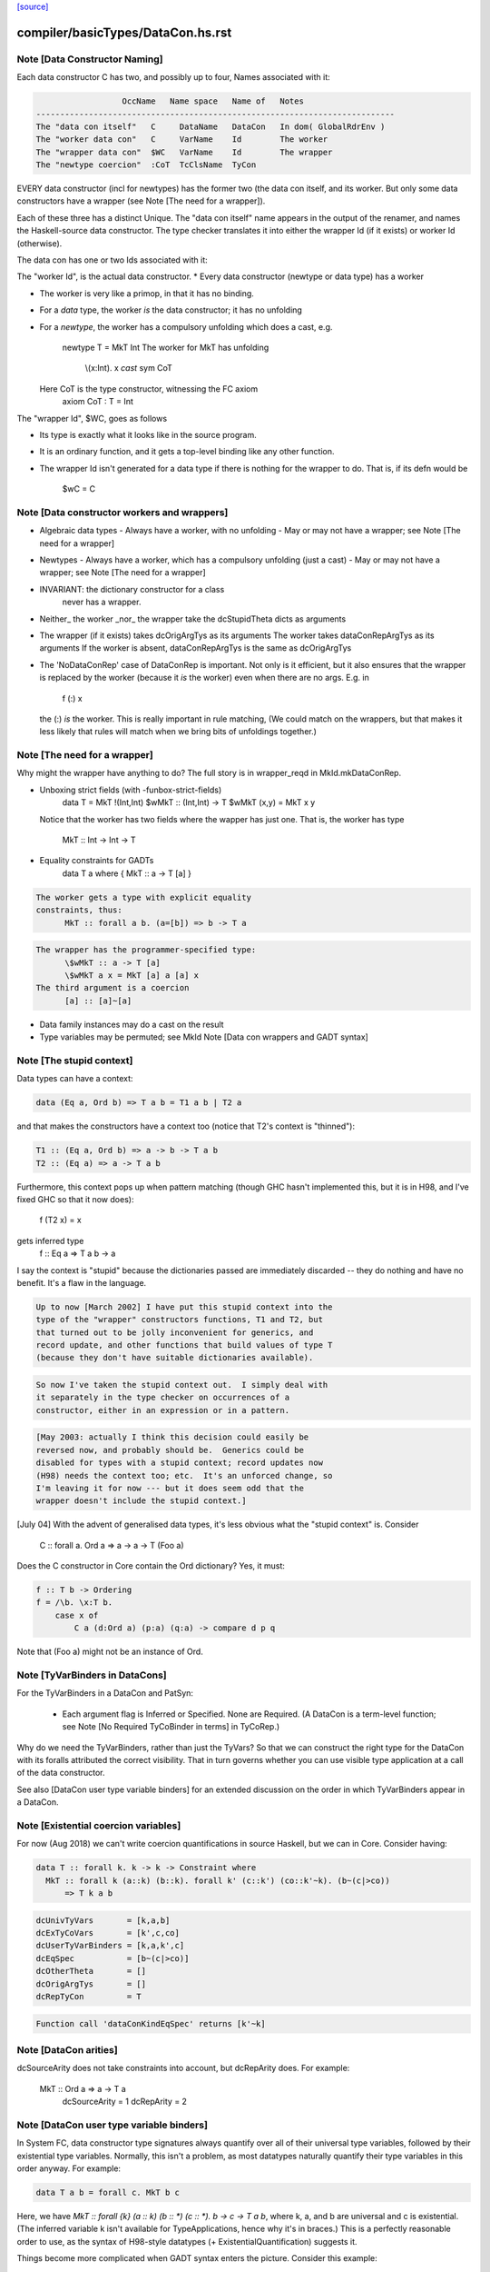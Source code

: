 `[source] <https://gitlab.haskell.org/ghc/ghc/tree/master/compiler/basicTypes/DataCon.hs>`_

====================
compiler/basicTypes/DataCon.hs.rst
====================

Note [Data Constructor Naming]
~~~~~~~~~~~~~~~~~~~~~~~~~~~~~~
Each data constructor C has two, and possibly up to four, Names associated with it:

.. code-block:: haskell

                   OccName   Name space   Name of   Notes
 ---------------------------------------------------------------------------
 The "data con itself"   C     DataName   DataCon   In dom( GlobalRdrEnv )
 The "worker data con"   C     VarName    Id        The worker
 The "wrapper data con"  $WC   VarName    Id        The wrapper
 The "newtype coercion"  :CoT  TcClsName  TyCon

EVERY data constructor (incl for newtypes) has the former two (the
data con itself, and its worker.  But only some data constructors have a
wrapper (see Note [The need for a wrapper]).

Each of these three has a distinct Unique.  The "data con itself" name
appears in the output of the renamer, and names the Haskell-source
data constructor.  The type checker translates it into either the wrapper Id
(if it exists) or worker Id (otherwise).

The data con has one or two Ids associated with it:

The "worker Id", is the actual data constructor.
* Every data constructor (newtype or data type) has a worker

* The worker is very like a primop, in that it has no binding.

* For a *data* type, the worker *is* the data constructor;
  it has no unfolding

* For a *newtype*, the worker has a compulsory unfolding which
  does a cast, e.g.
        newtype T = MkT Int
        The worker for MkT has unfolding
                \\(x:Int). x `cast` sym CoT
  Here CoT is the type constructor, witnessing the FC axiom
        axiom CoT : T = Int

The "wrapper Id", \$WC, goes as follows

* Its type is exactly what it looks like in the source program.

* It is an ordinary function, and it gets a top-level binding
  like any other function.

* The wrapper Id isn't generated for a data type if there is
  nothing for the wrapper to do.  That is, if its defn would be
        \$wC = C



Note [Data constructor workers and wrappers]
~~~~~~~~~~~~~~~~~~~~~~~~~~~~~~~~~~~~~~~~~~~~
* Algebraic data types
  - Always have a worker, with no unfolding
  - May or may not have a wrapper; see Note [The need for a wrapper]

* Newtypes
  - Always have a worker, which has a compulsory unfolding (just a cast)
  - May or may not have a wrapper; see Note [The need for a wrapper]

* INVARIANT: the dictionary constructor for a class
             never has a wrapper.

* Neither_ the worker _nor_ the wrapper take the dcStupidTheta dicts as arguments

* The wrapper (if it exists) takes dcOrigArgTys as its arguments
  The worker takes dataConRepArgTys as its arguments
  If the worker is absent, dataConRepArgTys is the same as dcOrigArgTys

* The 'NoDataConRep' case of DataConRep is important. Not only is it
  efficient, but it also ensures that the wrapper is replaced by the
  worker (because it *is* the worker) even when there are no
  args. E.g. in
               f (:) x
  the (:) *is* the worker.  This is really important in rule matching,
  (We could match on the wrappers, but that makes it less likely that
  rules will match when we bring bits of unfoldings together.)



Note [The need for a wrapper]
~~~~~~~~~~~~~~~~~~~~~~~~~~~~~
Why might the wrapper have anything to do?  The full story is
in wrapper_reqd in MkId.mkDataConRep.

* Unboxing strict fields (with -funbox-strict-fields)
        data T = MkT !(Int,Int)
        \$wMkT :: (Int,Int) -> T
        \$wMkT (x,y) = MkT x y
  Notice that the worker has two fields where the wapper has
  just one.  That is, the worker has type
                MkT :: Int -> Int -> T

* Equality constraints for GADTs
        data T a where { MkT :: a -> T [a] }

.. code-block:: haskell

  The worker gets a type with explicit equality
  constraints, thus:
        MkT :: forall a b. (a=[b]) => b -> T a

.. code-block:: haskell

  The wrapper has the programmer-specified type:
        \$wMkT :: a -> T [a]
        \$wMkT a x = MkT [a] a [a] x
  The third argument is a coercion
        [a] :: [a]~[a]

* Data family instances may do a cast on the result

* Type variables may be permuted; see MkId
  Note [Data con wrappers and GADT syntax]




Note [The stupid context]
~~~~~~~~~~~~~~~~~~~~~~~~~
Data types can have a context:

.. code-block:: haskell

        data (Eq a, Ord b) => T a b = T1 a b | T2 a

and that makes the constructors have a context too
(notice that T2's context is "thinned"):

.. code-block:: haskell

        T1 :: (Eq a, Ord b) => a -> b -> T a b
        T2 :: (Eq a) => a -> T a b

Furthermore, this context pops up when pattern matching
(though GHC hasn't implemented this, but it is in H98, and
I've fixed GHC so that it now does):

        f (T2 x) = x
gets inferred type
        f :: Eq a => T a b -> a

I say the context is "stupid" because the dictionaries passed
are immediately discarded -- they do nothing and have no benefit.
It's a flaw in the language.

.. code-block:: haskell

        Up to now [March 2002] I have put this stupid context into the
        type of the "wrapper" constructors functions, T1 and T2, but
        that turned out to be jolly inconvenient for generics, and
        record update, and other functions that build values of type T
        (because they don't have suitable dictionaries available).

.. code-block:: haskell

        So now I've taken the stupid context out.  I simply deal with
        it separately in the type checker on occurrences of a
        constructor, either in an expression or in a pattern.

.. code-block:: haskell

        [May 2003: actually I think this decision could easily be
        reversed now, and probably should be.  Generics could be
        disabled for types with a stupid context; record updates now
        (H98) needs the context too; etc.  It's an unforced change, so
        I'm leaving it for now --- but it does seem odd that the
        wrapper doesn't include the stupid context.]

[July 04] With the advent of generalised data types, it's less obvious
what the "stupid context" is.  Consider
        C :: forall a. Ord a => a -> a -> T (Foo a)
Does the C constructor in Core contain the Ord dictionary?  Yes, it must:

.. code-block:: haskell

        f :: T b -> Ordering
        f = /\b. \x:T b.
            case x of
                C a (d:Ord a) (p:a) (q:a) -> compare d p q

Note that (Foo a) might not be an instance of Ord.



Note [TyVarBinders in DataCons]
~~~~~~~~~~~~~~~~~~~~~~~~~~~~~~~
For the TyVarBinders in a DataCon and PatSyn:

 * Each argument flag is Inferred or Specified.
   None are Required. (A DataCon is a term-level function; see
   Note [No Required TyCoBinder in terms] in TyCoRep.)

Why do we need the TyVarBinders, rather than just the TyVars?  So that
we can construct the right type for the DataCon with its foralls
attributed the correct visibility.  That in turn governs whether you
can use visible type application at a call of the data constructor.

See also [DataCon user type variable binders] for an extended discussion on the
order in which TyVarBinders appear in a DataCon.



Note [Existential coercion variables]
~~~~~~~~~~~~~~~~~~~~~~~~~~~~~~~~~~~~

For now (Aug 2018) we can't write coercion quantifications in source Haskell, but
we can in Core. Consider having:

.. code-block:: haskell

  data T :: forall k. k -> k -> Constraint where
    MkT :: forall k (a::k) (b::k). forall k' (c::k') (co::k'~k). (b~(c|>co))
        => T k a b

.. code-block:: haskell

  dcUnivTyVars       = [k,a,b]
  dcExTyCoVars       = [k',c,co]
  dcUserTyVarBinders = [k,a,k',c]
  dcEqSpec           = [b~(c|>co)]
  dcOtherTheta       = []
  dcOrigArgTys       = []
  dcRepTyCon         = T

.. code-block:: haskell

  Function call 'dataConKindEqSpec' returns [k'~k]



Note [DataCon arities]
~~~~~~~~~~~~~~~~~~~~~~
dcSourceArity does not take constraints into account,
but dcRepArity does.  For example:
   MkT :: Ord a => a -> T a
    dcSourceArity = 1
    dcRepArity    = 2



Note [DataCon user type variable binders]
~~~~~~~~~~~~~~~~~~~~~~~~~~~~~~~~~~~~~~~~~
In System FC, data constructor type signatures always quantify over all of
their universal type variables, followed by their existential type variables.
Normally, this isn't a problem, as most datatypes naturally quantify their type
variables in this order anyway. For example:

.. code-block:: haskell

  data T a b = forall c. MkT b c

Here, we have `MkT :: forall {k} (a :: k) (b :: *) (c :: *). b -> c -> T a b`,
where k, a, and b are universal and c is existential. (The inferred variable k
isn't available for TypeApplications, hence why it's in braces.) This is a
perfectly reasonable order to use, as the syntax of H98-style datatypes
(+ ExistentialQuantification) suggests it.

Things become more complicated when GADT syntax enters the picture. Consider
this example:

.. code-block:: haskell

  data X a where
    MkX :: forall b a. b -> Proxy a -> X a

If we adopt the earlier approach of quantifying all the universal variables
followed by all the existential ones, GHC would come up with this type
signature for MkX:

.. code-block:: haskell

  MkX :: forall {k} (a :: k) (b :: *). b -> Proxy a -> X a

But this is not what we want at all! After all, if a user were to use
TypeApplications on MkX, they would expect to instantiate `b` before `a`,
as that's the order in which they were written in the `forall`. (See #11721.)
Instead, we'd like GHC to come up with this type signature:

.. code-block:: haskell

  MkX :: forall {k} (b :: *) (a :: k). b -> Proxy a -> X a

In fact, even if we left off the explicit forall:

.. code-block:: haskell

  data X a where
    MkX :: b -> Proxy a -> X a

Then a user should still expect `b` to be quantified before `a`, since
according to the rules of TypeApplications, in the absence of `forall` GHC
performs a stable topological sort on the type variables in the user-written
type signature, which would place `b` before `a`.

But as noted above, enacting this behavior is not entirely trivial, as System
FC demands the variables go in universal-then-existential order under the hood.
Our solution is thus to equip DataCon with two different sets of type
variables:

* dcUnivTyVars and dcExTyCoVars, for the universal type variable and existential
  type/coercion variables, respectively. Their order is irrelevant for the
  purposes of TypeApplications, and as a consequence, they do not come equipped
  with visibilities (that is, they are TyVars/TyCoVars instead of
  TyCoVarBinders).
* dcUserTyVarBinders, for the type variables binders in the order in which they
  originally arose in the user-written type signature. Their order *does* matter
  for TypeApplications, so they are full TyVarBinders, complete with
  visibilities.

This encoding has some redundancy. The set of tyvars in dcUserTyVarBinders
consists precisely of:

* The set of tyvars in dcUnivTyVars whose type variables do not appear in
  dcEqSpec, unioned with:
* The set of tyvars (*not* covars) in dcExTyCoVars
  No covars here because because they're not user-written

The word "set" is used above because the order in which the tyvars appear in
dcUserTyVarBinders can be completely different from the order in dcUnivTyVars or
dcExTyCoVars. That is, the tyvars in dcUserTyVarBinders are a permutation of
(tyvars of dcExTyCoVars + a subset of dcUnivTyVars). But aside from the
ordering, they in fact share the same type variables (with the same Uniques). We
sometimes refer to this as "the dcUserTyVarBinders invariant".

dcUserTyVarBinders, as the name suggests, is the one that users will see most of
the time. It's used when computing the type signature of a data constructor (see
dataConUserType), and as a result, it's what matters from a TypeApplications
perspective.


Note [Bangs on data constructor arguments]
~~~~~~~~~~~~~~~~~~~~~~~~~~~~~~~~~~~~~~~~~~~~~
Consider
  data T = MkT !Int {-# UNPACK #-} !Int Bool

When compiling the module, GHC will decide how to represent
MkT, depending on the optimisation level, and settings of
flags like -funbox-small-strict-fields.

Terminology:
  * HsSrcBang:  What the user wrote
                Constructors: HsSrcBang

  * HsImplBang: What GHC decided
                Constructors: HsLazy, HsStrict, HsUnpack

* If T was defined in this module, MkT's dcSrcBangs field
  records the [HsSrcBang] of what the user wrote; in the example
    [ HsSrcBang _ NoSrcUnpack SrcStrict
    , HsSrcBang _ SrcUnpack SrcStrict
    , HsSrcBang _ NoSrcUnpack NoSrcStrictness]

* However, if T was defined in an imported module, the importing module
  must follow the decisions made in the original module, regardless of
  the flag settings in the importing module.
  Also see Note [Bangs on imported data constructors] in MkId

* The dcr_bangs field of the dcRep field records the [HsImplBang]
  If T was defined in this module, Without -O the dcr_bangs might be
    [HsStrict, HsStrict, HsLazy]
  With -O it might be
    [HsStrict, HsUnpack _, HsLazy]
  With -funbox-small-strict-fields it might be
    [HsUnpack, HsUnpack _, HsLazy]
  With -XStrictData it might be
    [HsStrict, HsUnpack _, HsStrict]



Note [Data con representation]
~~~~~~~~~~~~~~~~~~~~~~~~~~~~~~
The dcRepType field contains the type of the representation of a constructor
This may differ from the type of the constructor *Id* (built
by MkId.mkDataConId) for two reasons:
        a) the constructor Id may be overloaded, but the dictionary isn't stored
           e.g.    data Eq a => T a = MkT a a

.. code-block:: haskell

        b) the constructor may store an unboxed version of a strict field.

Here's an example illustrating both:
        data Ord a => T a = MkT Int! a
Here
        T :: Ord a => Int -> a -> T a
but the rep type is
        Trep :: Int# -> a -> T a
Actually, the unboxed part isn't implemented yet!




